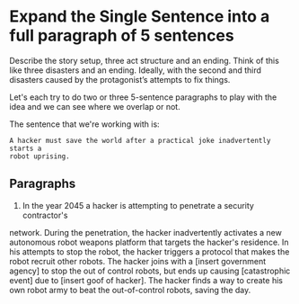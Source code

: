 * Expand the Single Sentence into a full paragraph of 5 sentences

Describe the story setup, three act structure and an ending. Think of this like
three disasters and an ending. Ideally, with the second and third disasters
caused by the protagonist’s attempts to fix things.


Let's each try to do two or three 5-sentence paragraphs to play with the idea
and we can see where we overlap or not.

The sentence that we're working with is:

=A hacker must save the world after a practical joke inadvertently starts a
robot uprising.=

** Paragraphs

1. In the year 2045 a hacker is attempting to penetrate a security contractor's
network. During the penetration, the hacker inadvertently activates a new
autonomous robot weapons platform that targets the hacker's residence. In his
attempts to stop the robot, the hacker triggers a protocol that makes the robot
recruit other robots. The hacker joins with a [insert government agency] to
stop the out of control robots, but ends up causing [catastrophic event] due to
[insert goof of hacker]. The hacker finds a way to create his own robot army to
beat the out-of-control robots, saving the day. 
